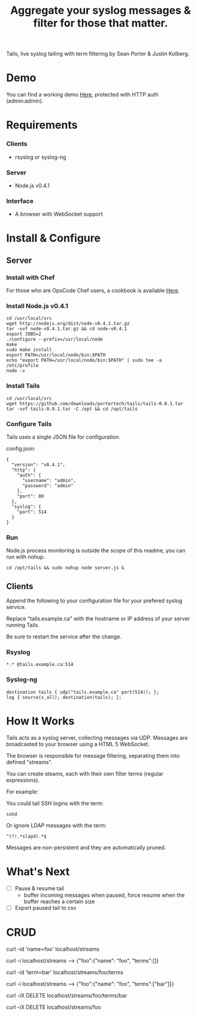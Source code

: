 #+TITLE: Aggregate your syslog messages & filter for those that matter.
#+Options: num:nil
#+STARTUP: odd
#+Style: <style> h1,h2,h3 {font-family: arial, helvetica, sans-serif} </style>

Tails, live syslog tailing with term filtering by Sean Porter & Justin Kolberg.

* Demo
  You can find a working demo [[http://portertech.no.de/][Here]], protected with HTTP auth (admin:admin).

* Requirements
*** Clients
  - rsyslog or syslog-ng

*** Server
  - Node.js v0.4.1

*** Interface
  - A browser with WebSocket support

* Install & Configure
** Server
*** Install with Chef
  For those who are OpsCode Chef users, a cookbook is available [[https://github.com/portertech/cooking-tails][Here]].

*** Install Node.js v0.4.1
  : cd /usr/local/src
  : wget http://nodejs.org/dist/node-v0.4.1.tar.gz
  : tar -xvf node-v0.4.1.tar.gz && cd node-v0.4.1
  : export JOBS=2
  : ./configure --prefix=/usr/local/node
  : make
  : sudo make install
  : export PATH=/usr/local/node/bin:$PATH
  : echo "export PATH=/usr/local/node/bin:$PATH" | sudo tee -a /etc/profile
  : node -v

*** Install Tails
  : cd /usr/local/src
  : wget https://github.com/downloads/portertech/tails/tails-0.0.1.tar
  : tar -xvf tails-0.0.1.tar -C /opt && cd /opt/tails

*** Configure Tails
  Tails uses a single JSON file for configuration.

  config.json:
  : {
  :   "version": "v0.4.1",
  :   "http": {
  :     "auth": {
  :       "username": "admin",
  :       "password": "admin"
  :     },
  :     "port": 80
  :   },
  :   "syslog": {
  :     "port": 514
  :   }
  : }

*** Run 
  Node.js process monitoring is outside the scope of this readme, you can run with nohup.
  : cd /opt/tails && sudo nohup node server.js &

** Clients
Append the following to your configuration file for your prefered syslog service.

Replace "tails.example.ca" with the hostname or IP address of your server running Tails.

Be sure to restart the service after the change.

*** Rsyslog
  : *.* @tails.example.ca:514

*** Syslog-ng
  : destination tails { udp("tails.example.ca" port(514)); };
  : log { source(s_all); destination(tails); };

* How It Works
  Tails acts as a syslog server, collecting messages via UDP. Messages are broadcasted to your browser using a HTML 5 WebSocket.

  The browser is responsible for message filtering, separating them into defined "streams". 

  You can create steams, each with their own filter terms (regular expressions).

  For example: 

  You could tail SSH logins with the term:
  : sshd
  
  Or ignore LDAP messages with the term:
  : ^(?!.*slapd).*$

  Messages are non-persistent and they are automatically pruned.

* What's Next
  - [ ] Pause & resume tail
    - buffer incoming messages when paused, force resume when the buffer reaches a certain size
  - [ ] Export paused tail to csv

* CRUD
  curl -id 'name=foo' localhost/streams

  curl -i localhost/streams --> {"foo":{"name": "foo", "terms":[]}

  curl -id 'term=bar' localhost/streams/foo/terms

  curl -i localhost/streams --> {"foo":{"name": "foo", "terms":["bar"]}}

  curl -iX DELETE localhost/streams/foo/terms/bar

  curl -iX DELETE localhost/streams/foo
